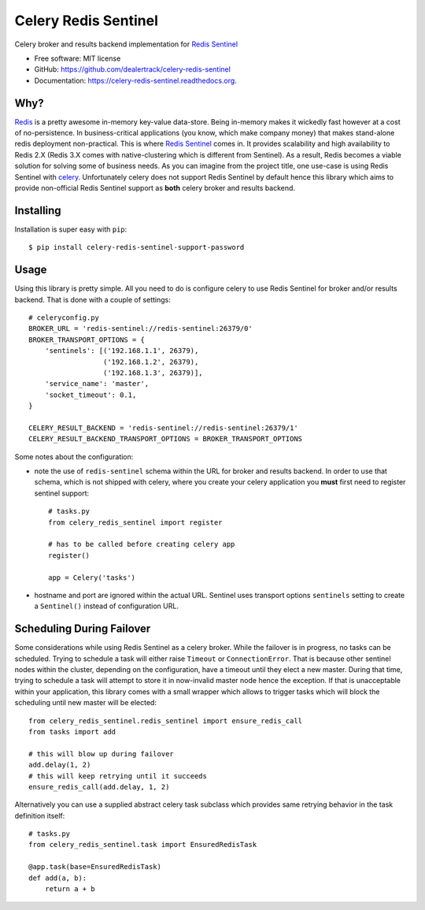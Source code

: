 =====================
Celery Redis Sentinel
=====================

.. image:: https://badge.fury.io/py/celery-redis-sentinel.svg
    :target: http://badge.fury.io/py/celery-redis-sentinel

.. image:: https://travis-ci.org/dealertrack/celery-redis-sentinel.svg?branch=master
    :target: https://travis-ci.org/dealertrack/celery-redis-sentinel

.. image:: https://coveralls.io/repos/dealertrack/celery-redis-sentinel/badge.svg?branch=master&service=github
    :target: https://coveralls.io/github/dealertrack/celery-redis-sentinel?branch=master


Celery broker and results backend implementation for
`Redis Sentinel <http://redis.io/topics/sentinel>`_

* Free software: MIT license
* GitHub: https://github.com/dealertrack/celery-redis-sentinel
* Documentation: https://celery-redis-sentinel.readthedocs.org.

Why?
----

`Redis <http://redis.io/>`_ is a pretty awesome in-memory key-value data-store.
Being in-memory makes it wickedly fast however at a cost of no-persistence.
In business-critical applications (you know, which make company money) that makes
stand-alone redis deployment non-practical. This is where
`Redis Sentinel <http://redis.io/topics/sentinel>`_ comes in.
It provides scalability and high availability to Redis 2.X
(Redis 3.X comes with native-clustering which is different from Sentinel).
As a result, Redis becomes a viable solution for solving some of business needs.
As you can imagine from the project title, one use-case is using Redis Sentinel with
`celery <http://www.celeryproject.org/>`_.
Unfortunately celery does not support Redis Sentinel by default hence this
library which aims to provide non-official Redis Sentinel support as **both**
celery broker and results backend.

Installing
----------

Installation is super easy with ``pip``::

    $ pip install celery-redis-sentinel-support-password

Usage
-----

Using this library is pretty simple. All you need to do is configure celery
to use Redis Sentinel for broker and/or results backend. That is done
with a couple of settings::

    # celeryconfig.py
    BROKER_URL = 'redis-sentinel://redis-sentinel:26379/0'
    BROKER_TRANSPORT_OPTIONS = {
        'sentinels': [('192.168.1.1', 26379),
                      ('192.168.1.2', 26379),
                      ('192.168.1.3', 26379)],
        'service_name': 'master',
        'socket_timeout': 0.1,
    }

    CELERY_RESULT_BACKEND = 'redis-sentinel://redis-sentinel:26379/1'
    CELERY_RESULT_BACKEND_TRANSPORT_OPTIONS = BROKER_TRANSPORT_OPTIONS

Some notes about the configuration:

* note the use of ``redis-sentinel`` schema within the URL for broker and results
  backend. In order to use that schema, which is not shipped with celery, where you create
  your celery application you **must** first need to register sentinel support::

      # tasks.py
      from celery_redis_sentinel import register

      # has to be called before creating celery app
      register()

      app = Celery('tasks')
* hostname and port are ignored within the actual URL. Sentinel uses transport options
  ``sentinels`` setting to create a ``Sentinel()`` instead of configuration URL.

Scheduling During Failover
--------------------------

Some considerations while using Redis Sentinel as a celery broker. While the failover
is in progress, no tasks can be scheduled. Trying to schedule a task will either
raise ``Timeout`` or ``ConnectionError``. That is because other sentinel nodes
within the cluster, depending on the configuration, have a timeout until they elect
a new master. During that time, trying to schedule a task will attempt to store
it in now-invalid master node hence the exception. If that is unacceptable within
your application, this library comes with a small wrapper which allows to trigger
tasks which will block the scheduling until new master will be elected::

    from celery_redis_sentinel.redis_sentinel import ensure_redis_call
    from tasks import add

    # this will blow up during failover
    add.delay(1, 2)
    # this will keep retrying until it succeeds
    ensure_redis_call(add.delay, 1, 2)

Alternatively you can use a supplied abstract celery task subclass which provides
same retrying behavior in the task definition itself::

    # tasks.py
    from celery_redis_sentinel.task import EnsuredRedisTask

    @app.task(base=EnsuredRedisTask)
    def add(a, b):
        return a + b
